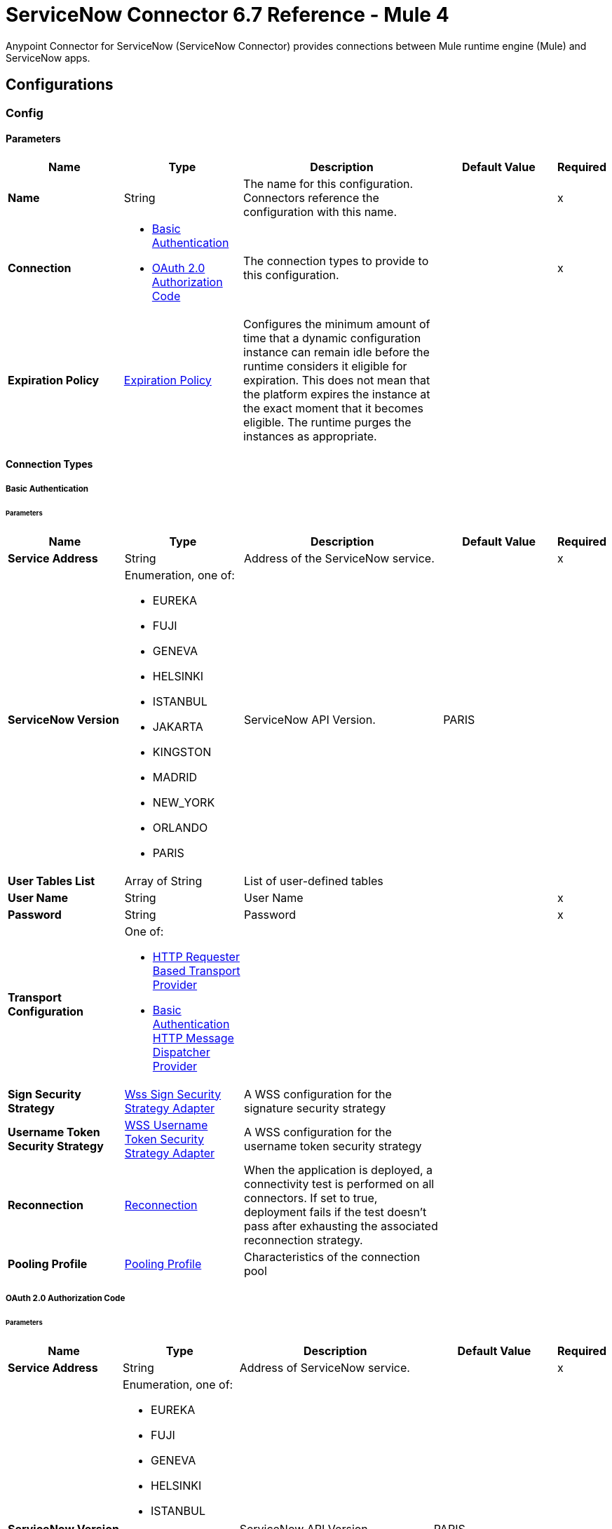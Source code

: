 = ServiceNow Connector 6.7 Reference - Mule 4



Anypoint Connector for ServiceNow (ServiceNow Connector) provides connections between Mule runtime engine (Mule) and ServiceNow apps.

== Configurations

[[config]]
=== Config

==== Parameters
[%header,cols="20s,20a,35a,20a,5a"]
|===
| Name | Type | Description | Default Value | Required
|Name | String | The name for this configuration. Connectors reference the configuration with this name. | | x
| Connection a| * <<config_basic-connection, Basic Authentication>>
* <<config_oauth2-auth-code-connection, OAuth 2.0 Authorization Code>>
 | The connection types to provide to this configuration. | | x
| Expiration Policy a| <<ExpirationPolicy>> |  Configures the minimum amount of time that a dynamic configuration instance can remain idle before the runtime considers it eligible for expiration. This does not mean that the platform expires the instance at the exact moment that it becomes eligible. The runtime purges the instances as appropriate. |  |
|===

==== Connection Types
[[config_basic-connection]]
===== Basic Authentication


====== Parameters
[%header,cols="20s,20a,35a,20a,5a"]
|===
| Name | Type | Description | Default Value | Required
| Service Address a| String |  Address of the ServiceNow service. |  | x
| ServiceNow Version a| Enumeration, one of:

** EUREKA
** FUJI
** GENEVA
** HELSINKI
** ISTANBUL
** JAKARTA
** KINGSTON
** MADRID
** NEW_YORK
** ORLANDO
** PARIS |  ServiceNow API Version. |  PARIS |
| User Tables List a| Array of String |  List of user-defined tables |  |
| User Name a| String |  User Name |  | x
| Password a| String |  Password |  | x
| Transport Configuration a| One of:

* <<http-requester-based-transport-provider>>
* <<basic-auth-http-message-dispatcher-provider>> |  |  |
| Sign Security Strategy a| <<WssSignSecurityStrategyAdapter>> |  A WSS configuration for the signature security strategy |  |
| Username Token Security Strategy a| <<WssUsernameTokenSecurityStrategyAdapter>> |  A WSS configuration for the username token security strategy |  |
| Reconnection a| <<Reconnection>> |  When the application is deployed, a connectivity test is performed on all connectors. If set to true, deployment fails if the test doesn't pass after exhausting the associated reconnection strategy. |  |
| Pooling Profile a| <<PoolingProfile>> |  Characteristics of the connection pool |  |
|===
[[config_oauth2-auth-code-connection]]
===== OAuth 2.0 Authorization Code


====== Parameters
[%header,cols="20s,20a,35a,20a,5a"]
|===
| Name | Type | Description | Default Value | Required
| Service Address a| String |  Address of ServiceNow service. |  | x
| ServiceNow Version a| Enumeration, one of:

** EUREKA
** FUJI
** GENEVA
** HELSINKI
** ISTANBUL
** JAKARTA
** KINGSTON
** MADRID
** NEW_YORK
** ORLANDO
** PARIS |  ServiceNow API Version. |  PARIS |
| User Tables List a| Array of String |  List of user-defined tables |  |
| Custom Transport Configuration a| <<oauth2-http-message-dispatcher-provider>> |  |  |
| Sign Security Strategy a| <<WssSignSecurityStrategyAdapter>> |  A WSS configuration for the signature security strategy |  |
| Username Token Security Strategy a| <<WssUsernameTokenSecurityStrategyAdapter>> |  A usernameToken WSS configuration |  |
| Reconnection a| <<Reconnection>> |  When the application is deployed, a connectivity test is performed on all connectors. If set to true, deployment fails if the test doesn't pass after exhausting the associated reconnection strategy |  |
| Consumer Key a| String |  The OAuth consumerKey as registered with the service provider |  | x
| Consumer Secret a| String |  The OAuth consumerSecret as registered with the service provider |  | x
| Authorization Url a| String |  The service provider's authorization endpoint URL |  `+https://{instance-id}.service-now.com/oauth_auth.do+` |
| Access Token Url a| String |  The service provider's accessToken endpoint URL |  `+https://{instance-id}.service-now.com/oauth_token.do+` |
| Scopes a| String |  The OAuth scopes to be requested during the dance. If not provided, it defaults to those in the annotation |  |
| Resource Owner Id a| String |  The Resource Owner ID to use with each component that doesn't otherwise reference a Resource Owner ID.  |  |
| Before a| String |  The name of a flow to execute right before starting the OAuth dance |  |
| After a| String |  The name of a flow to execute right after an accessToken has been received |  |
| Listener Config a| String |  A reference to a <http:listener-config /> to use to create the listener that will catch the access token callback endpoint. |  | x
| Callback Path a| String |  The path of the access token callback endpoint |  | x
| Authorize Path a| String |  The path of the local http endpoint which triggers the OAuth dance |  | x
| External Callback Url a| String |  If the callback endpoint is behind a proxy or should be accessed through a non direct URL, use this parameter to tell the OAuth provider the URL it should use to access the callback |  |
| Object Store a| String |  A reference to the object store to use to store each resource owner ID's data. If not specified, Mule automatically provisions the default object store. |  |
|===

== Supported Operations
* <<invoke>>
* <<unauthorize>>



== Operations

[[invoke]]
=== Invoke
`<servicenow:invoke>`


This is the default operation for ServiceNow SOAP invocations.

==== Parameters
[%header,cols="20s,20a,35a,20a,5a"]
|===
| Name | Type | Description | Default Value | Required
| Configuration | String | The name of the configuration to use. | | x
| Service a| String |  |  | x
| Operation a| String |  The operation name of the service |  | x
| Show Reference Values a| String | Choose which values are returned for reference fields. Possible options are to return `sys_ids` or `display value` or both. Use this option only for `get` and `getRecords` operations. |  |
| Body a| Binary |  The XML body to include in the SOAP message, with all the required parameters, or null if no parameters are required. |  `#[payload]` |
| Headers a| Binary |  The XML headers to include in the SOAP message. |  |
| Attachments a| Object |  The attachments to include in the SOAP request. |  |
| Target Variable a| String |  The name of a variable to store the operation's output. |  |
| Target Value a| String |  An expression to evaluate against the operation's output and store the expression outcome in the target variable |  `#[payload]` |
| Reconnection Strategy a| * <<reconnect>>
* <<reconnect-forever>> |  A retry strategy in case of connectivity errors. |  |
|===

==== Output
[%autowidth.spread]
|===
|Type |<<SoapOutputEnvelope>>
| Attributes Type a| <<SoapAttributes>>
|===

=== For Configurations
* <<config>>

==== Throws
* SERVICENOW:RETRY_EXHAUSTED
* SERVICENOW:SOAP_FAULT
* SERVICENOW:PROCESSING_ERROR
* SERVICENOW:BAD_RESPONSE
* SERVICENOW:TIMEOUT
* SERVICENOW:CONNECTIVITY
* SERVICENOW:BAD_REQUEST
* SERVICENOW:CANNOT_DISPATCH
* SERVICENOW:INVALID_WSDL
* SERVICENOW:ENCODING


[[unauthorize]]
=== Unauthorize
`<servicenow:unauthorize>`

This operation deletes all the access token information of a given resource owner ID so that it's impossible to execute any operation for that user without repeating the OAuth dance.


==== Parameters
[%header,cols="20s,20a,35a,20a,5a"]
|===
| Name | Type | Description | Default Value | Required
| Configuration | String | The name of the configuration to use | | x
| Resource Owner Id a| String |  The ID of the resource owner for whom to invalidate access |  |
|===


=== For Configurations
* <<config>>




== Types
[[WssSignSecurityStrategyAdapter]]
=== Wss Sign Security Strategy Adapter

[%header,cols="20s,25a,30a,15a,10a"]
|===
| Field | Type | Description | Default Value | Required
| Key Store Configuration a| <<wss-key-store-configuration>> | The keystore to use when signing the message. |  | x
| Sign Algorithm Configuration a| <<WssSignConfigurationAdapter>> | The algorithms to use on the signing. |  |
|===

[[wss-key-store-configuration]]
=== Wss Key Store Configuration

[%header,cols="20s,25a,30a,15a,10a"]
|===
| Field | Type | Description | Default Value | Required
| Key Store Path a| String |  |  | x
| Alias a| String |  |  |
| Password a| String |  |  | x
| Key Password a| String |  |  |
| Type a| String |  | jks |
|===

[[WssSignConfigurationAdapter]]
=== WSS Signing Configuration Adapter

[%header,cols="20s,25a,30a,15a,10a"]
|===
| Field | Type | Description | Default Value | Required
| Signature Key Identifier a| Enumeration, one of:

** DIRECT_REFERENCE
** X509_KEY_IDENTIFIER |  | `X509_KEY_IDENTIFIER` |
| Signature Algorithm a| Enumeration, one of:

** RSAwithSHA1
** RSAwithSHA224
** RSAwithSHA256
** RSAwithSHA384
** RSAwithSHA512 |  |  |
| Signature Digest Algorithm a| Enumeration, one of:

** SHA1
** SHA256
** SHA224
** SHA384
** SHA512 |  | `SHA1` |
| Signature C14n Algorithm a| Enumeration, one of:

** CanonicalXML_1_0
** CanonicalXML_1_1
** ExclusiveXMLCanonicalization_1_0 |  | `ExclusiveXMLCanonicalization_1_0` |
|===

[[WssUsernameTokenSecurityStrategyAdapter]]
=== WSS Username Token Security Strategy Adapter

[%header,cols="20s,25a,30a,15a,10a"]
|===
| Field | Type | Description | Default Value | Required
| Username a| String | The username required to authenticate with the service. |  | x
| Password a| String | The password for the provided username required to authenticate with the service. |  | x
| Password Type a| Enumeration, one of:

** DIGEST
** TEXT | A #password parameter. | `DIGEST` |
|===

[[Reconnection]]
=== Reconnection

[%header,cols="20s,25a,30a,15a,10a"]
|===
| Field | Type | Description | Default Value | Required
| Fails Deployment a| Boolean | When the application is deployed, a connectivity test is performed on all connectors. If set to `true`, deployment fails if the test doesn't pass after exhausting the associated reconnection strategy. |  |
| Reconnection Strategy a| * <<reconnect>>
* <<reconnect-forever>> | The reconnection strategy to use. |  |
|===

[[reconnect]]
=== Reconnect

[%header,cols="20s,25a,30a,15a,10a"]
|===
| Field | Type | Description | Default Value | Required
| Frequency a| Number | How often in milliseconds to reconnect. | |
| Count a| Number | How many reconnection attempts to make. | |
| blocking |Boolean |If `false`, the reconnection strategy runs in a separate, non-blocking thread. | `true` |
|===

[[reconnect-forever]]
=== Reconnect Forever

[%header,cols="20s,25a,30a,15a,10a"]
|===
| Field | Type | Description | Default Value | Required
| Frequency a| Number | How often in milliseconds to reconnect. | |
| blocking |Boolean |If `false`, the reconnection strategy runs in a separate, non-blocking thread. | `true` |
|===

[[PoolingProfile]]
=== Pooling Profile

[%header,cols="20s,25a,30a,15a,10a"]
|===
| Field | Type | Description | Default Value | Required
| Max Active a| Number | Controls the maximum number of Mule components that can be borrowed from a session at one time. When set to a negative value, there is no limit to the number of components that can be active at one time. When the specified value for maxActive is exceeded, the pool is considered exhausted. |  |
| Max Idle a| Number | Controls the maximum number of Mule components that can sit idle in the pool at any time. When set to a negative value, there is no limit to the number of Mule components that may be idle at one time. |  |
| Max Wait a| Number | Specifies the number of milliseconds to wait for a pooled component to become available when the pool is exhausted and the exhaustedAction is set to WHEN_EXHAUSTED_WAIT. |  |
| Min Eviction Millis a| Number | Determines the minimum amount of time an object may sit idle in the pool before it is eligible for eviction. When non-positive, no objects will be evicted from the pool due to idle time alone. |  |
| Eviction Check Interval Millis a| Number | Specifies the number of milliseconds between runs of the object evictor. When non-positive, no object evictor is executed. |  |
| Exhausted Action a| Enumeration, one of:

** WHEN_EXHAUSTED_GROW
** WHEN_EXHAUSTED_WAIT
** WHEN_EXHAUSTED_FAIL a| Specifies the behavior of the Mule component pool when the pool is exhausted:

* `WHEN_EXHAUSTED_GROW` +
Creates a new Mule instance and returns it, which makes `maxActive` ineffective.
* `WHEN_EXHAUSTED_WAIT` +
Blocks by invoking `Object.wait(long)` until a new or idle object is available.
* `WHEN_EXHAUSTED_FAIL` +
Throws a `NoSuchElementException`

If a positive `maxWait` value is supplied, it will block for, at most, that many milliseconds, after which a `NoSuchElementException` will be thrown. If `maxThreadWait` is a negative value, it will block indefinitely. |  |
| Initialisation Policy a| Enumeration, one of:

** INITIALISE_NONE
** INITIALISE_ONE
** INITIALISE_ALL a| Determines how to initialize components in a pool:

* `INITIALISE_NONE` +
Will not load any components into the pool on startup
* `INITIALISE_ONE` +
Will load one initial component into the pool on startup
* `INITIALISE_ALL` +
Will load all components in the pool on startup |
| Disabled a| Boolean | Whether to disable pooling |  |
|===

[[oauth2-http-message-dispatcher-provider]]
=== OAuth2 HTTP Message Dispatcher Provider

[%header,cols="20s,25a,30a,15a,10a"]
|===
| Field | Type | Description | Default Value | Required
| Read Timeout a| Number |  | `5000` |
| Read Timeout Unit a| Enumeration, one of:

** NANOSECONDS
** MICROSECONDS
** MILLISECONDS
** SECONDS
** MINUTES
** HOURS
** DAYS |  | `MILLISECONDS` |
|===

[[ExpirationPolicy]]
=== Expiration Policy

[%header,cols="20s,25a,30a,15a,10a"]
|===
| Field | Type | Description | Default Value | Required
| Max Idle Time a| Number | A scalar time value for the maximum amount of time a dynamic configuration instance is allowed to be idle before it's considered eligible for expiration. |  |
| Time Unit a| Enumeration, one of:

** NANOSECONDS
** MICROSECONDS
** MILLISECONDS
** SECONDS
** MINUTES
** HOURS
** DAYS | A time unit that qualifies the *Max idle time* attribute. |  |
|===

[[SoapOutputEnvelope]]
=== SOAP Output Envelope

[%header,cols="20s,25a,30a,15a,10a"]
|===
| Field | Type | Description | Default Value | Required
| Attachments a| Object |  |  |
| Body a| Binary |  |  |
| Headers a| Object |  |  |
|===

[[SoapAttributes]]
=== SOAP Attributes

[%header,cols="20s,25a,30a,15a,10a"]
|===
| Field | Type | Description | Default Value | Required
| Additional Transport Data a| Object |  |  |
| Protocol Headers a| Object |  |  |
|===

[[http-requester-based-transport-provider]]
=== HTTP Requester Based Transport Provider

[%header,cols="20s,25a,30a,15a,10a"]
|===
| Field | Type | Description | Default Value | Required
| Requester Config a| String |  |  | x
|===

[[basic-auth-http-message-dispatcher-provider]]
=== Basic Authentication HTTP Message Dispatcher Provider

[%header,cols="20s,25a,30a,15a,10a"]
|===
| Field | Type | Description | Default Value | Required
| Username a| String |  |  | x
| Password a| String |  |  | x
| Read Timeout a| Number |  | 5000 |
| Read Timeout Unit a| Enumeration, one of:

** NANOSECONDS
** MICROSECONDS
** MILLISECONDS
** SECONDS
** MINUTES
** HOURS
** DAYS |  | MILLISECONDS |
|===

== See Also

* xref:connectors::introduction/introduction-to-anypoint-connectors.adoc[Introduction to Anypoint Connectors]
* https://help.mulesoft.com[MuleSoft Help Center]
